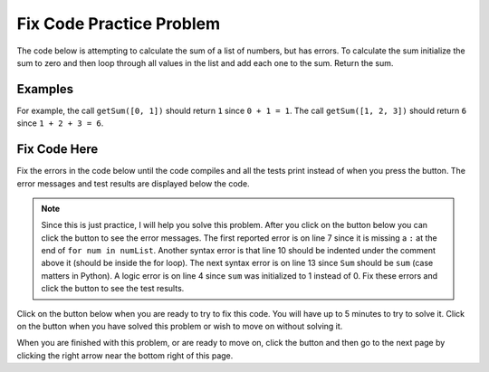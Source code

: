 .. qnum::
   :prefix: 1-2-
   :start: 1
   
.. |runbutton| image:: Figures/run-button.png
    :height: 20px
    :align: top
    :alt: run button
    
.. |pass| image:: Figures/pass.png
    :height: 20px
    :align: top
    :alt: pass
    
.. |fail| image:: Figures/fail.png
    :height: 20px
    :align: top
    :alt: fail
    
.. |start| image:: Figures/start.png
    :height: 24px
    :align: top
    :alt: start
    
.. |right| image:: Figures/rightArrow.png
    :height: 24px
    :align: top
    :alt: right arrow for next page
    
.. |finish| image:: Figures/finishExam.png
    :height: 24px
    :align: top
    :alt: finishExam

Fix Code Practice Problem
--------------------------
  
The code below is attempting to calculate the sum of a list of numbers, but has errors.   To calculate the sum initialize the sum to zero and then loop through all values in the list and add each one to the sum.  Return the sum.  

Examples
=========
   
For example, the call ``getSum([0, 1])`` should return ``1`` since ``0 + 1 = 1``.  The call ``getSum([1, 2, 3])`` should return ``6`` since ``1 + 2 + 3 = 6``.  

Fix Code Here
==============

Fix the errors in the code below until the code compiles and all the tests print |pass| instead of |fail| when you press the |runbutton| button.  The error messages and test results are displayed below the code.

.. note::

   Since this is just practice, I will help you solve this problem.  After you click on the |start| button below you can click the |runbutton| button to see the error messages.  The first reported error is on line 7 since it is missing a ``:`` at the end of ``for num in numList``.  Another syntax error is that line 10 should be indented under the comment above it (should be inside the for loop).  The next syntax error is on line 13 since ``Sum`` should be ``sum`` (case matters in Python).  A logic error is on line 4 since ``sum`` was initialized to 1 instead of 0.  Fix these errors and click the |runbutton| button to see the test results.
   
   
Click on the |start| button below when you are ready to try to fix this code.  You will have up to 5 minutes to try to solve it.  Click on the |finish| button when you have solved this problem or wish to move on without solving it.

.. timed:: practice_sum_fix_timed
   :timelimit: 5
   :noresult:
   :nofeedback:
   :fullwidth:
         
   .. activecode:: Sum_Fix
   
      def getSum(numList):
      
          # initialize the sum
          sum = 1
                 
          # loop through the values in the list
          for num in numList
          
          # add each value to the sum
          sum = sum + num
          
          # return the sum
          return Sum
          
      ====
	   
      # code to test the getSum function
      from unittest.gui import TestCaseGui
	  
      class myTests(TestCaseGui):
      
          def testTarget(self):
              self.assertEqual(getSum([0, 1]), 1, "Test of getSum([0, 1])")
              self.assertEqual(getSum([-1, 1, 3]), 3, "Test of getSum([-1, 1, 3])")
              self.assertEqual(getSum([1, 2, 3]), 6, "Test of getSum([1, 2, 3])")    
		   
      myTests().main()
  
When you are finished with this problem, or are ready to move on, click the |finish| button and then go to the next page by clicking the right arrow |right| near the bottom right of this page.    

